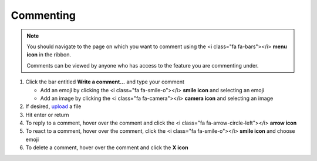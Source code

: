 Commenting
==========

.. note::
   You should navigate to the page on which you want to comment using the <i class="fa fa-bars"></i> **menu icon** in the ribbon.

   Comments can be viewed by anyone who has access to the feature you are commenting under.

#. Click the bar entitled **Write a comment...** and type your comment

   * Add an emoji by clicking the <i class="fa fa-smile-o"></i> **smile icon** and selecting an emoji
   * Add an image by clicking the <i class="fa fa-camera"></i> **camera icon** and selecting an image
#. If desired, `upload </users/general/guides/how_to_upload_a_file.html>`_ a file
#. Hit enter or return
#. To reply to a comment, hover over the comment and click the <i class="fa fa-arrow-circle-left"></i> **arrow icon**
#. To react to a comment, hover over the comment, click the <i class="fa fa-smile-o"></i> **smile icon** and choose emoji
#. To delete a comment, hover over the comment and click the **X icon**
